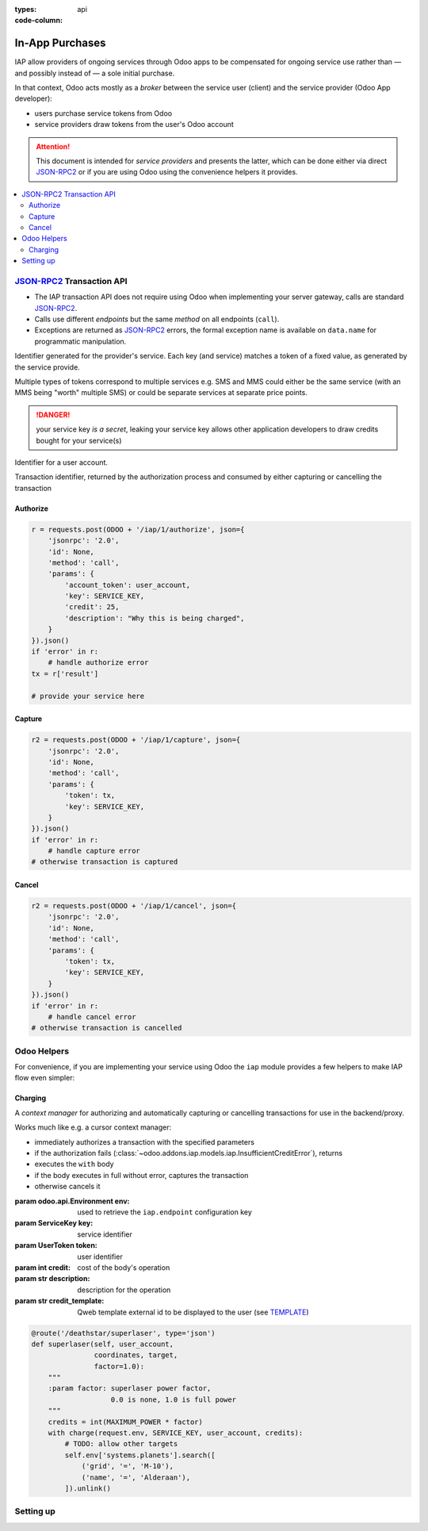 :types: api


:code-column:

.. _webservices/iap:

================
In-App Purchases
================

IAP allow providers of ongoing services through Odoo apps to be compensated
for ongoing service use rather than — and possibly instead of — a sole initial
purchase.

In that context, Odoo acts mostly as a *broker* between the service user
(client) and the service provider (Odoo App developer):

* users purchase service tokens from Odoo
* service providers draw tokens from the user's Odoo account

.. attention::

    This document is intended for *service providers* and presents the latter,
    which can be done either via direct JSON-RPC2_ or if you are using Odoo
    using the convenience helpers it provides.

.. image:: flow.png
    :align: center

.. contents::
    :local:





JSON-RPC2_ Transaction API
==========================

* The IAP transaction API does not require using Odoo when implementing your
  server gateway, calls are standard JSON-RPC2_.
* Calls use different *endpoints* but the same *method* on all endpoints
  (``call``).
* Exceptions are returned as JSON-RPC2_ errors, the formal exception name is
  available on ``data.name`` for programmatic manipulation.

.. class:: ServiceKey

    Identifier generated for the provider's service. Each key (and service)
    matches a token of a fixed value, as generated by the service provide.

    Multiple types of tokens correspond to multiple services e.g. SMS and MMS
    could either be the same service (with an MMS being "worth" multiple SMS)
    or could be separate services at separate price points.

    .. danger:: your service key *is a secret*, leaking your service key
                allows other application developers to draw credits bought for
                your service(s)

.. class:: UserToken

    Identifier for a user account.

.. class:: TransactionToken

    Transaction identifier, returned by the authorization process and consumed
    by either capturing or cancelling the transaction

.. exception:: odoo.addons.iap.models.iap.InsufficientCreditError

    Raised during transaction authorization if the credits requested are not
    currently available on the account (either not enough credits or too many
    pending transactions/existing holds).

    This error, when raised to the client side, is captured by Odoo to display
    a customizable dialog (see CREDIT-DIALOG_).

.. exception:: odoo.addons.iap.models.iap.AccessError

    Raised by any operation to which a service token is required, if the
    service token is invalid.

Authorize
---------

.. function:: /iap/1/authorize

    Verifies that the user's account has at least as ``credit`` available
    *and creates a hold (pending transaction) on that amount*.

    Any amount currently on hold by a pending transaction is considered
    unavailable to further authorize calls.

    Returns a :class:`TransactionToken` identifying the pending transaction
    which can be used to capture (confirm) or cancel said transaction.

    Raises 

    :param ServiceKey key:
    :param UserToken account_token:
    :param int credit:
    :param str description: optional, helps users identify the reason for
                            charges on their accounts.
    :returns: :class:`TransactionToken` if the authorization succeeded.
    :raises: :class:`~odoo.addons.iap.models.iap.AccessError` if the service token is invalid
    :raises: :class:`~odoo.addons.iap.models.iap.InsufficientCreditError` if the account does
    :raises: ``TypeError`` if the ``credit`` value is not an integer

.. rst-class:: doc-aside

.. code-block:: python

    r = requests.post(ODOO + '/iap/1/authorize', json={
        'jsonrpc': '2.0',
        'id': None,
        'method': 'call',
        'params': {
            'account_token': user_account,
            'key': SERVICE_KEY,
            'credit': 25,
            'description': "Why this is being charged",
        }
    }).json()
    if 'error' in r:
        # handle authorize error
    tx = r['result']

    # provide your service here

Capture
-------

.. function:: /iap/1/capture

    Confirms the specified transaction, transferring the reserved credits from
    the user's account to the service provider's.

    Capture calls are idempotent: performing capture calls on an already
    captured transaction has no further effect.

    :param TransactionToken token:
    :param ServiceKey key:
    :raises: :class:`~odoo.addons.iap.models.iap.AccessError`

.. rst-class:: doc-aside

.. code-block:: python

    r2 = requests.post(ODOO + '/iap/1/capture', json={
        'jsonrpc': '2.0',
        'id': None,
        'method': 'call',
        'params': {
            'token': tx,
            'key': SERVICE_KEY,
        }
    }).json()
    if 'error' in r:
        # handle capture error
    # otherwise transaction is captured

Cancel
------

.. function:: /iap/1/cancel

    Cancels the specified transaction, releasing the hold on the user's
    credits.

    Cancel calls are idempotent: performing capture calls on an already
    cancelled transaction has no further effect.

    :param TransactionToken token:
    :param ServiceKey key:
    :raises: :class:`~odoo.addons.iap.models.iap.InsufficientError`

.. rst-class:: doc-aside

.. code-block:: python

    r2 = requests.post(ODOO + '/iap/1/cancel', json={
        'jsonrpc': '2.0',
        'id': None,
        'method': 'call',
        'params': {
            'token': tx,
            'key': SERVICE_KEY,
        }
    }).json()
    if 'error' in r:
        # handle cancel error
    # otherwise transaction is cancelled

Odoo Helpers
============

For convenience, if you are implementing your service using Odoo the ``iap``
module provides a few helpers to make IAP flow even simpler:

Charging
--------

.. class:: odoo.addons.iap.models.iap.charge(env, key, account_token, credit[, description, credit_template])

    A *context manager* for authorizing and automatically capturing or
    cancelling transactions for use in the backend/proxy.

    Works much like e.g. a cursor context manager:

    * immediately authorizes a transaction with the specified parameters
    * if the authorization fails (:class:`~odoo.addons.iap.models.iap.InsufficientCreditError`), returns 
    * executes the ``with`` body
    * if the body executes in full without error, captures the transaction
    * otherwise cancels it

    :param odoo.api.Environment env: used to retrieve the ``iap.endpoint``
                                     configuration key
    :param ServiceKey key: service identifier
    :param UserToken token: user identifier
    :param int credit: cost of the body's operation
    :param str description: description for the operation
    :param str credit_template: Qweb template external id to be displayed to the user (see TEMPLATE_)

.. rst-class:: doc-aside

.. code-block:: python

    @route('/deathstar/superlaser', type='json')
    def superlaser(self, user_account,
                   coordinates, target,
                   factor=1.0):
        """
        :param factor: superlaser power factor,
                       0.0 is none, 1.0 is full power
        """
        credits = int(MAXIMUM_POWER * factor)
        with charge(request.env, SERVICE_KEY, user_account, credits):
            # TODO: allow other targets
            self.env['systems.planets'].search([
                ('grid', '=', 'M-10'),
                ('name', '=', 'Alderaan'),
            ]).unlink()


Setting up
==========



.. _TEMPLATE: #odoo-helpers
.. _CREDIT-DIALOG: #odoo-helpers
.. _JSON-RPC2: http://www.jsonrpc.org/specification